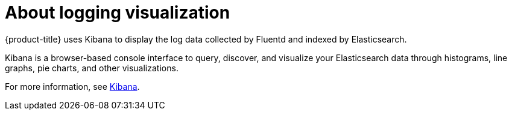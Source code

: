 // Module included in the following assemblies:
//
// * logging/cluster-logging.adoc

[id="cluster-logging-about-kibana_{context}"]
= About logging visualization

{product-title} uses Kibana to display the log data collected by Fluentd and indexed by Elasticsearch.

Kibana is a browser-based console interface to query, discover, and visualize your Elasticsearch data through 
histograms, line graphs, pie charts, and other visualizations. 

For more information, see https://www.elastic.co/guide/en/kibana/current/introduction.html[Kibana].
